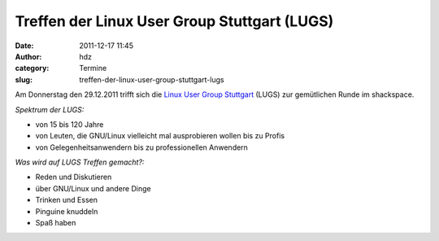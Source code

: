 Treffen der Linux User Group Stuttgart (LUGS)
#############################################
:date: 2011-12-17 11:45
:author: hdz
:category: Termine
:slug: treffen-der-linux-user-group-stuttgart-lugs

|image0|\ Am Donnerstag den 29.12.2011 trifft sich die `Linux User Group Stuttgart <http://lug-s.org/>`__ (LUGS) zur gemütlichen Runde im shackspace.

*Spektrum der LUGS:*

-  von 15 bis 120 Jahre
-  von Leuten, die GNU/Linux vielleicht mal ausprobieren wollen bis zu
   Profis
-  von Gelegenheitsanwendern bis zu professionellen Anwendern

*Was wird auf LUGS Treffen gemacht?:*

-  Reden und Diskutieren
-  über GNU/Linux und andere Dinge
-  Trinken und Essen
-  Pinguine knuddeln
-  Spaß haben

.. |image0| image:: http://shackspace.de/wp-content/uploads/2011/12/pllogo.gif
   :target: http://shackspace.de/wp-content/uploads/2011/12/pllogo.gif


